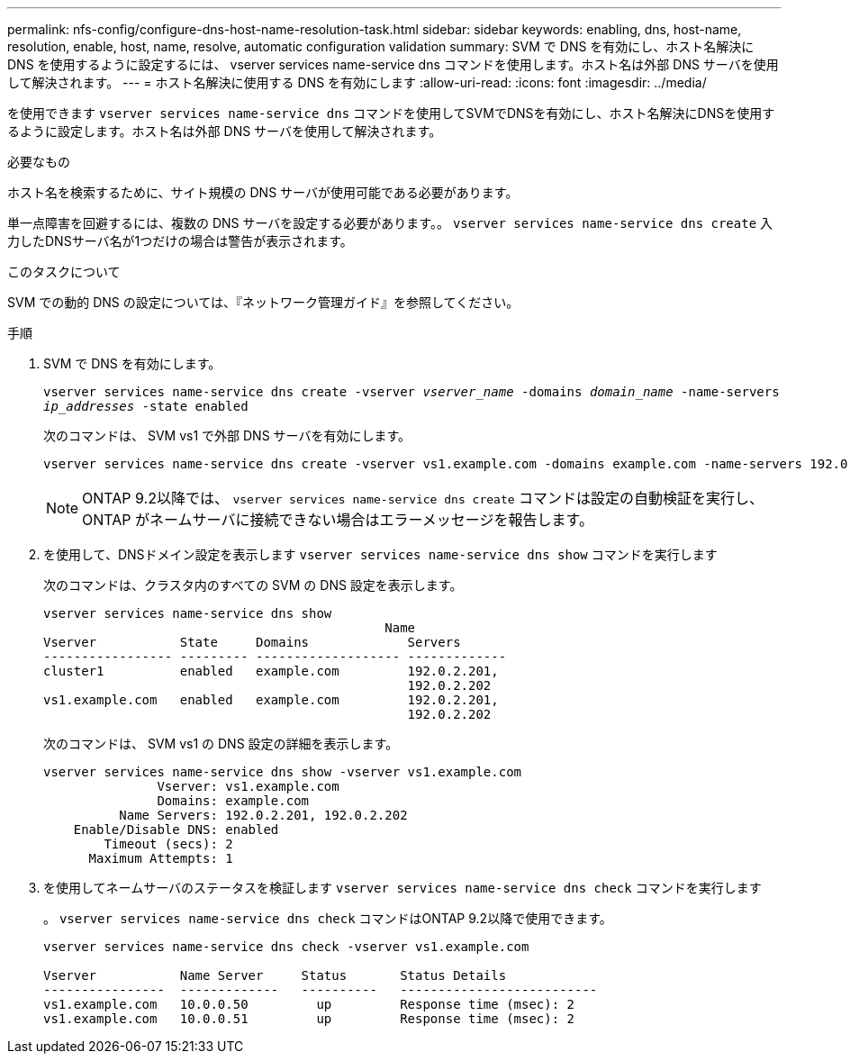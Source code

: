 ---
permalink: nfs-config/configure-dns-host-name-resolution-task.html 
sidebar: sidebar 
keywords: enabling, dns, host-name, resolution, enable, host, name, resolve, automatic configuration validation 
summary: SVM で DNS を有効にし、ホスト名解決に DNS を使用するように設定するには、 vserver services name-service dns コマンドを使用します。ホスト名は外部 DNS サーバを使用して解決されます。 
---
= ホスト名解決に使用する DNS を有効にします
:allow-uri-read: 
:icons: font
:imagesdir: ../media/


[role="lead"]
を使用できます `vserver services name-service dns` コマンドを使用してSVMでDNSを有効にし、ホスト名解決にDNSを使用するように設定します。ホスト名は外部 DNS サーバを使用して解決されます。

.必要なもの
ホスト名を検索するために、サイト規模の DNS サーバが使用可能である必要があります。

単一点障害を回避するには、複数の DNS サーバを設定する必要があります。。 `vserver services name-service dns create` 入力したDNSサーバ名が1つだけの場合は警告が表示されます。

.このタスクについて
SVM での動的 DNS の設定については、『ネットワーク管理ガイド』を参照してください。

.手順
. SVM で DNS を有効にします。
+
`vserver services name-service dns create -vserver _vserver_name_ -domains _domain_name_ -name-servers _ip_addresses_ -state enabled`

+
次のコマンドは、 SVM vs1 で外部 DNS サーバを有効にします。

+
[listing]
----
vserver services name-service dns create -vserver vs1.example.com -domains example.com -name-servers 192.0.2.201,192.0.2.202 -state enabled
----
+
[NOTE]
====
ONTAP 9.2以降では、 `vserver services name-service dns create` コマンドは設定の自動検証を実行し、ONTAP がネームサーバに接続できない場合はエラーメッセージを報告します。

====
. を使用して、DNSドメイン設定を表示します `vserver services name-service dns show` コマンドを実行します
+
次のコマンドは、クラスタ内のすべての SVM の DNS 設定を表示します。

+
[listing]
----
vserver services name-service dns show
                                             Name
Vserver           State     Domains             Servers
----------------- --------- ------------------- -------------
cluster1          enabled   example.com         192.0.2.201,
                                                192.0.2.202
vs1.example.com   enabled   example.com         192.0.2.201,
                                                192.0.2.202
----
+
次のコマンドは、 SVM vs1 の DNS 設定の詳細を表示します。

+
[listing]
----
vserver services name-service dns show -vserver vs1.example.com
               Vserver: vs1.example.com
               Domains: example.com
          Name Servers: 192.0.2.201, 192.0.2.202
    Enable/Disable DNS: enabled
        Timeout (secs): 2
      Maximum Attempts: 1
----
. を使用してネームサーバのステータスを検証します `vserver services name-service dns check` コマンドを実行します
+
。 `vserver services name-service dns check` コマンドはONTAP 9.2以降で使用できます。

+
[listing]
----
vserver services name-service dns check -vserver vs1.example.com

Vserver           Name Server     Status       Status Details
----------------  -------------   ----------   --------------------------
vs1.example.com   10.0.0.50         up         Response time (msec): 2
vs1.example.com   10.0.0.51         up         Response time (msec): 2
----

